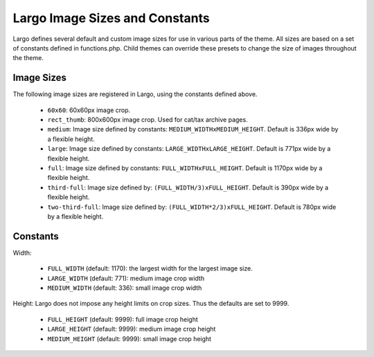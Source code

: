 Largo Image Sizes and Constants
===============================

Largo defines several default and custom image sizes for use in various parts of the theme. All sizes are based on a set of constants defined in functions.php. Child themes can override these presets to change the size of images throughout the theme.

Image Sizes
-----------

The following image sizes are registered in Largo, using the constants defined above.

  - ``60x60``: 60x60px image crop.
  - ``rect_thumb``: 800x600px image crop. Used for cat/tax archive pages.
  - ``medium``: Image size defined by constants: ``MEDIUM_WIDTHxMEDIUM_HEIGHT``. Default is 336px wide by a flexible height.
  - ``large``: Image size defined by constants: ``LARGE_WIDTHxLARGE_HEIGHT``. Default is 771px wide by a flexible height.
  - ``full``: Image size defined by constants: ``FULL_WIDTHxFULL_HEIGHT``. Default is 1170px wide by a flexible height.
  - ``third-full``: Image size defined by: ``(FULL_WIDTH/3)xFULL_HEIGHT``. Default is 390px wide by a flexible height.
  - ``two-third-full``: Image size defined by: ``(FULL_WIDTH*2/3)xFULL_HEIGHT``. Default is 780px wide by a flexible height.

Constants
---------

Width:

  - ``FULL_WIDTH`` (default: 1170): the largest width for the largest image size.
  - ``LARGE_WIDTH`` (default: 771): medium image crop width
  - ``MEDIUM_WIDTH`` (default: 336): small image crop width

Height: Largo does not impose any height limits on crop sizes. Thus the defaults are set to 9999.

  - ``FULL_HEIGHT`` (default: 9999): full image crop height
  - ``LARGE_HEIGHT`` (default: 9999): medium image crop height
  - ``MEDIUM_HEIGHT`` (default: 9999): small image crop height

